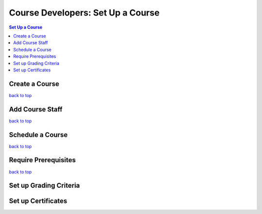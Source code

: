 Course Developers: Set Up a Course
====================================

.. contents:: Set Up a Course
 :local:
 :depth: 1


Create a Course
****************

`back to top <#top>`_

Add Course Staff
******************

`back to top <#top>`_

Schedule a Course
******************

`back to top <#top>`_

Require Prerequisites
**********************

`back to top <#top>`_


Set up Grading Criteria
*************************



Set up Certificates
**********************











